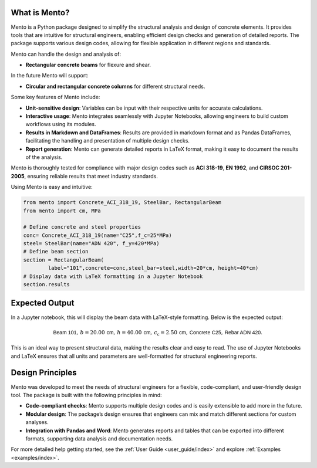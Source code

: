 What is Mento?
--------------

Mento is a Python package designed to simplify the structural
analysis and design of concrete elements.
It provides tools that are intuitive for structural engineers,
enabling efficient design checks and generation of detailed reports.
The package supports various design codes, allowing for flexible
application in different regions and standards.

Mento can handle the design and analysis of:

- **Rectangular concrete beams** for flexure and shear.

In the future Mento will support:

- **Circular and rectangular concrete columns** for different structural needs.

Some key features of Mento include:

- **Unit-sensitive design**: Variables can be input with their respective units for accurate calculations.
- **Interactive usage**: Mento integrates seamlessly with Jupyter Notebooks, allowing engineers to build custom workflows using its modules.
- **Results in Markdown and DataFrames**: Results are provided in markdown format and as Pandas DataFrames, facilitating the handling and presentation of multiple design checks.
- **Report generation**: Mento can generate detailed reports in LaTeX format, making it easy to document the results of the analysis.

Mento is thoroughly tested for compliance with major design codes such as **ACI 318-19**, **EN 1992**, and **CIRSOC 201-2005**, ensuring reliable results that meet industry standards.

Using Mento is easy and intuitive:

.. code-block:: python

    from mento import Concrete_ACI_318_19, SteelBar, RectangularBeam
    from mento import cm, MPa

    # Define concrete and steel properties
    conc= Concrete_ACI_318_19(name="C25",f_c=25*MPa)
    steel= SteelBar(name="ADN 420", f_y=420*MPa)
    # Define beam section
    section = RectangularBeam(
            label="101",concrete=conc,steel_bar=steel,width=20*cm, height=40*cm)
    # Display data with LaTeX formatting in a Jupyter Notebook
    section.results

Expected Output
---------------

In a Jupyter notebook, this will display the beam data with LaTeX-style formatting.
Below is the expected output:

.. math::

   \textsf{Beam 101}, \, b = 20.00 \, \textsf{cm}, \, h = 40.00 \, \textsf{cm}, \, c_{\text{c}} = 2.50 \, \textsf{cm}, \, \textsf{Concrete C25}, \, \textsf{Rebar ADN 420}.

This is an ideal way to present structural data, making the results clear and easy to read.
The use of Jupyter Notebooks and LaTeX ensures that all units and parameters are well-formatted for structural engineering reports.

Design Principles
-----------------

Mento was developed to meet the needs of structural engineers for a flexible, code-compliant, and user-friendly design tool. The package is built with the following principles in mind:

- **Code-compliant checks**: Mento supports multiple design codes and is easily extensible to add more in the future.
- **Modular design**: The package’s design ensures that engineers can mix and match different sections for custom analyses.
- **Integration with Pandas and Word**: Mento generates reports and tables that can be exported into different formats, supporting data analysis and documentation needs.

For more detailed help getting started, see the :ref:`User Guide <user_guide/index>` and explore :ref:`Examples <examples/index>`.

